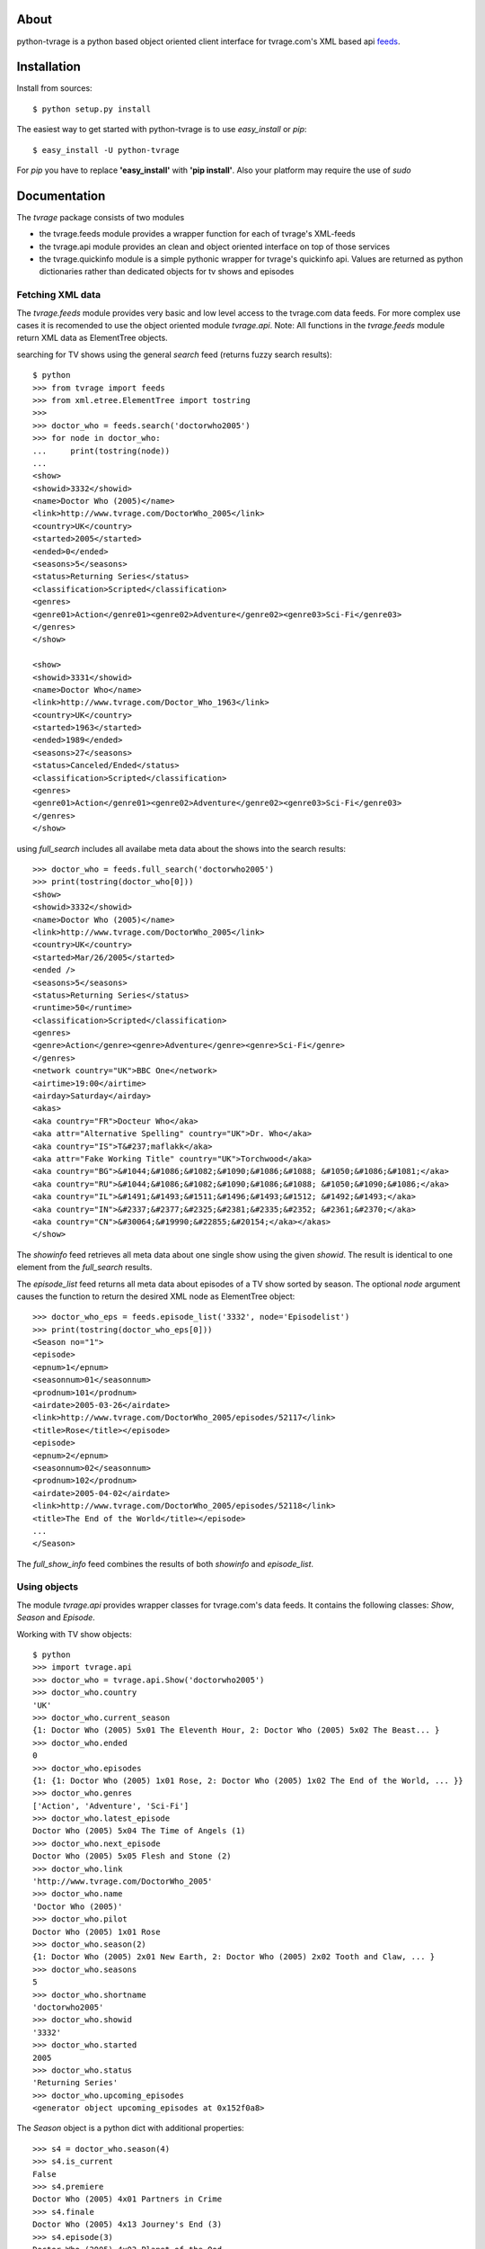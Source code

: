 About
-----

python-tvrage is a python based object oriented client interface for tvrage.com's XML based api `feeds`_.

.. _feeds: http://www.tvrage.com/xmlfeeds.php

Installation
------------

Install from sources::

    $ python setup.py install

The easiest way to get started with python-tvrage is to use `easy_install` or `pip`::
    
    $ easy_install -U python-tvrage

For `pip` you have to replace **'easy_install'** with **'pip install'**. Also your platform may require the use of `sudo`

Documentation
-------------

The `tvrage` package consists of two modules

- the tvrage.feeds module provides a wrapper function for each of tvrage's XML-feeds
- the tvrage.api module provides an clean and object oriented interface on top of those services
- the tvrage.quickinfo module is a simple pythonic wrapper for tvrage's quickinfo api. Values are returned as python dictionaries rather than dedicated objects for tv shows and episodes 

Fetching XML data
+++++++++++++++++

The `tvrage.feeds` module provides very basic and low level access to the tvrage.com data feeds. For more complex use cases it is recomended to use the object oriented module `tvrage.api`.
Note: All functions in the `tvrage.feeds` module return XML data as ElementTree objects.

searching for TV shows using the general `search` feed (returns fuzzy search results)::

    $ python
    >>> from tvrage import feeds
    >>> from xml.etree.ElementTree import tostring
    >>>
    >>> doctor_who = feeds.search('doctorwho2005')
    >>> for node in doctor_who:
    ...     print(tostring(node))
    ... 
    <show>
    <showid>3332</showid>
    <name>Doctor Who (2005)</name>
    <link>http://www.tvrage.com/DoctorWho_2005</link>
    <country>UK</country>
    <started>2005</started>
    <ended>0</ended>
    <seasons>5</seasons>
    <status>Returning Series</status>
    <classification>Scripted</classification>
    <genres>
    <genre01>Action</genre01><genre02>Adventure</genre02><genre03>Sci-Fi</genre03>
    </genres>
    </show>
    
    <show>
    <showid>3331</showid>
    <name>Doctor Who</name>
    <link>http://www.tvrage.com/Doctor_Who_1963</link>
    <country>UK</country>
    <started>1963</started>
    <ended>1989</ended>
    <seasons>27</seasons>
    <status>Canceled/Ended</status>
    <classification>Scripted</classification>
    <genres>
    <genre01>Action</genre01><genre02>Adventure</genre02><genre03>Sci-Fi</genre03>
    </genres>
    </show>
    
using `full_search` includes all availabe meta data about the shows into the search results::

    >>> doctor_who = feeds.full_search('doctorwho2005')
    >>> print(tostring(doctor_who[0]))
    <show>
    <showid>3332</showid>
    <name>Doctor Who (2005)</name>
    <link>http://www.tvrage.com/DoctorWho_2005</link>
    <country>UK</country>
    <started>Mar/26/2005</started>
    <ended />
    <seasons>5</seasons>
    <status>Returning Series</status>
    <runtime>50</runtime>
    <classification>Scripted</classification>
    <genres>
    <genre>Action</genre><genre>Adventure</genre><genre>Sci-Fi</genre>
    </genres>
    <network country="UK">BBC One</network>
    <airtime>19:00</airtime>
    <airday>Saturday</airday>
    <akas>
    <aka country="FR">Docteur Who</aka>
    <aka attr="Alternative Spelling" country="UK">Dr. Who</aka>
    <aka country="IS">T&#237;maflakk</aka>
    <aka attr="Fake Working Title" country="UK">Torchwood</aka>
    <aka country="BG">&#1044;&#1086;&#1082;&#1090;&#1086;&#1088; &#1050;&#1086;&#1081;</aka>
    <aka country="RU">&#1044;&#1086;&#1082;&#1090;&#1086;&#1088; &#1050;&#1090;&#1086;</aka>
    <aka country="IL">&#1491;&#1493;&#1511;&#1496;&#1493;&#1512; &#1492;&#1493;</aka>
    <aka country="IN">&#2337;&#2377;&#2325;&#2381;&#2335;&#2352; &#2361;&#2370;</aka>
    <aka country="CN">&#30064;&#19990;&#22855;&#20154;</aka></akas>
    </show>
        
The `showinfo` feed retrieves all meta data about one single show using the given `showid`. The result is identical to one element from the `full_search` results.

The `episode_list` feed returns all meta data about episodes of a TV show sorted by season. The optional `node` argument causes the function to return the desired XML node as ElementTree object::
    
    >>> doctor_who_eps = feeds.episode_list('3332', node='Episodelist')
    >>> print(tostring(doctor_who_eps[0]))
    <Season no="1">
    <episode>
    <epnum>1</epnum>
    <seasonnum>01</seasonnum>
    <prodnum>101</prodnum>
    <airdate>2005-03-26</airdate>
    <link>http://www.tvrage.com/DoctorWho_2005/episodes/52117</link>
    <title>Rose</title></episode>
    <episode>
    <epnum>2</epnum>
    <seasonnum>02</seasonnum>
    <prodnum>102</prodnum>
    <airdate>2005-04-02</airdate>
    <link>http://www.tvrage.com/DoctorWho_2005/episodes/52118</link>
    <title>The End of the World</title></episode>
    ...
    </Season>
    
The `full_show_info` feed combines the results of both `showinfo` and `episode_list`.

Using objects
+++++++++++++

The module `tvrage.api` provides wrapper classes for tvrage.com's data feeds. It contains the following classes: `Show`, `Season` and `Episode`.

Working with TV show objects::

    $ python
    >>> import tvrage.api
    >>> doctor_who = tvrage.api.Show('doctorwho2005')
    >>> doctor_who.country
    'UK'
    >>> doctor_who.current_season
    {1: Doctor Who (2005) 5x01 The Eleventh Hour, 2: Doctor Who (2005) 5x02 The Beast... }
    >>> doctor_who.ended
    0
    >>> doctor_who.episodes
    {1: {1: Doctor Who (2005) 1x01 Rose, 2: Doctor Who (2005) 1x02 The End of the World, ... }}
    >>> doctor_who.genres
    ['Action', 'Adventure', 'Sci-Fi']
    >>> doctor_who.latest_episode
    Doctor Who (2005) 5x04 The Time of Angels (1)
    >>> doctor_who.next_episode
    Doctor Who (2005) 5x05 Flesh and Stone (2)
    >>> doctor_who.link
    'http://www.tvrage.com/DoctorWho_2005'
    >>> doctor_who.name
    'Doctor Who (2005)'
    >>> doctor_who.pilot
    Doctor Who (2005) 1x01 Rose
    >>> doctor_who.season(2)
    {1: Doctor Who (2005) 2x01 New Earth, 2: Doctor Who (2005) 2x02 Tooth and Claw, ... }
    >>> doctor_who.seasons
    5
    >>> doctor_who.shortname
    'doctorwho2005'
    >>> doctor_who.showid
    '3332'
    >>> doctor_who.started
    2005
    >>> doctor_who.status
    'Returning Series'
    >>> doctor_who.upcoming_episodes
    <generator object upcoming_episodes at 0x152f0a8>
    
    
The `Season` object is a python dict with additional properties::
    
    >>> s4 = doctor_who.season(4)
    >>> s4.is_current
    False
    >>> s4.premiere
    Doctor Who (2005) 4x01 Partners in Crime
    >>> s4.finale
    Doctor Who (2005) 4x13 Journey's End (3)
    >>> s4.episode(3)
    Doctor Who (2005) 4x03 Planet of the Ood
    >>> s4.values()
    [Doctor Who (2005) 4x01 Partners in Crime, Doctor Who (2005) 4x02 The Fires of... ]
    >>> s4.keys()
    [1, 2, 3, 4, 5, 6, 7, 8, 9, 10, 11, 12, 13]

The `Episode` object contains all information related to an certain episode::

    >>> rose = doctor_who.season(1).episode(1)
    >>> rose.airdate
    datetime.date(2005, 3, 26)
    >>> rose.link
    'http://www.tvrage.com/DoctorWho_2005/episodes/52117'
    >>> rose.number
    1
    >>> rose.prodnumber
    '101'
    >>> rose.season
    1
    >>> rose.show
    'Doctor Who (2005)'
    >>> rose.title
    'Rose'

For some episodes there is detailed summary information available. This information is not provided by the XML feeds, so it has to be extracted from the episode's overview page via web scraping. Since it would be quite slow to load all those web pages for entire seasons upfront, the summary information is only loaded when the `Episode.summary` property is actually beeing read::

    >>> nextff = tvrage.api.Show('flashforward').next_episode
    >>> nextff
    FlashForward 1x18 Goodbye Yellow Brick Road
    >>> nextff.summary # spoilers alert!... you have to try this one for your self ;)
   
Using the Quickinfo Feed
++++++++++++++++++++++++

The modul `tvrage.quickinfo` provides easy access to the tvrage's `quickinfo feed`_.

.. _quickinfo feed: http://services.tvrage.com/info.php?page=quickinfo

You can fetch meta data about a tv show alone::

    >>> from tvrage import quickinfo
    >>> quickinfo.fetch('doctor who 2005')
    {'Status': 'Returning Series', 'Genres': ['Action', 'Adventure', 'Sci-Fi'], 'Network': 'BBC One (United Kingdom)', 
    'Classification': 'Scripted', 'Started': 'Mar/26/2005', 'Show Name': 'Doctor Who (2005)', 'Show URL': 
    'http://www.tvrage.com/DoctorWho_2005', 'Premiered': '2005', 'Airtime': 'Saturday at 07:00 pm', 'Ended': '', 
    'Show ID': '3332', 'Country': 'United Kingdom', 'Runtime': '50', 'Latest Episode': ['05x13', 'The Big Bang (2)', 'Jun/26/2010']} 

or you can fetch informations about an specific episode combined with the show's meta data::

    >>> epinfo = quickinfo.fetch('doctor who 2005', ep='1x01')    
    >>> epinfo
    {'Status': 'Returning Series', 'Genres': ['Action', 'Adventure', 'Sci-Fi'], ...
    >>> epinfo['Episode Info']
    ['01x01', 'Rose', '26/Mar/2005']
    >>> epinfo['Episode URL']
    'http://www.tvrage.com/DoctorWho_2005/episodes/52117'
    
